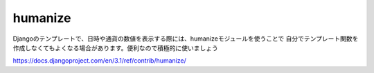 humanize
=============

Djangoのテンプレートで、日時や通貨の数値を表示する際には、humanizeモジュールを使うことで
自分でテンプレート関数を作成しなくてもよくなる場合があります。便利なので積極的に使いましょう

.. seealso:: 

	`Djangoメモ(34) : humanizeで日時などをわかりやすく表示（naturaltime, intcomma, ordinal...） <https://wonderwall.hatenablog.com/entry/2018/04/03/001500#intcomma>`_ 
		humanizeのメソッドを一通り紹介しているサイトです

https://docs.djangoproject.com/en/3.1/ref/contrib/humanize/